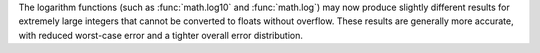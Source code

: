 The logarithm functions (such as :func:`math.log10` and :func:`math.log`) may now produce
slightly different results for extremely large integers that cannot be
converted to floats without overflow. These results are generally more
accurate, with reduced worst-case error and a tighter overall error
distribution.
